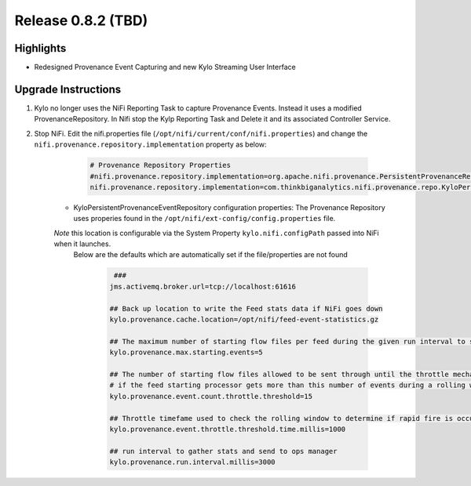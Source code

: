 Release 0.8.2 (TBD)
===================

Highlights
----------
- Redesigned Provenance Event Capturing and new Kylo Streaming User Interface

Upgrade Instructions
--------------------
1. Kylo no longer uses the NiFi Reporting Task to capture Provenance Events.  Instead it uses a modified ProvenanceRepository.  In Nifi stop the Kylp Reporting Task and Delete it and its associated Controller Service.
2. Stop NiFi.  Edit the nifi.properties file  (``/opt/nifi/current/conf/nifi.properties``) and change the ``nifi.provenance.repository.implementation`` property as below:

     .. code-block:: shell

        # Provenance Repository Properties
        #nifi.provenance.repository.implementation=org.apache.nifi.provenance.PersistentProvenanceRepository
        nifi.provenance.repository.implementation=com.thinkbiganalytics.nifi.provenance.repo.KyloPersistentProvenanceEventRepositor
     ..

    - KyloPersistentProvenanceEventRepository configuration properties:  The Provenance Repository uses properies found in the ``/opt/nifi/ext-config/config.properties`` file.
    *Note* this location is configurable via the System Property ``kylo.nifi.configPath`` passed into NiFi when it launches.
     Below are the defaults which are automatically set if the file/properties are not found

      .. code-block:: shell

             ###
            jms.activemq.broker.url=tcp://localhost:61616

            ## Back up location to write the Feed stats data if NiFi goes down
            kylo.provenance.cache.location=/opt/nifi/feed-event-statistics.gz

            ## The maximum number of starting flow files per feed during the given run interval to send to ops manager
            kylo.provenance.max.starting.events=5

            ## The number of starting flow files allowed to be sent through until the throttle mechanism in engaged.
            # if the feed starting processor gets more than this number of events during a rolling window based upon the kylo.provenance.event.throttle.threshold.time.millis timefame events will be throttled back to 1 per second until its slowed down
            kylo.provenance.event.count.throttle.threshold=15

            ## Throttle timefame used to check the rolling window to determine if rapid fire is occurring
            kylo.provenance.event.throttle.threshold.time.millis=1000

            ## run interval to gather stats and send to ops manager
            kylo.provenance.run.interval.millis=3000
      ..


